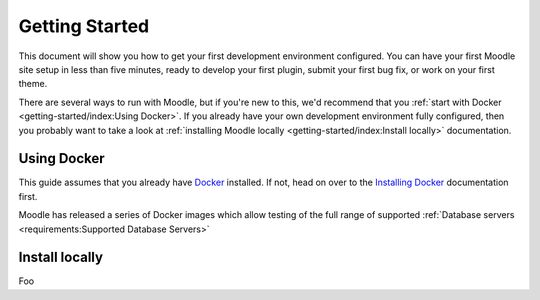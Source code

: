 Getting Started
===============

This document will show you how to get your first development environment configured.
You can have your first Moodle site setup in less than five minutes, ready to develop your first plugin, submit your
first bug fix, or work on your first theme.

There are several ways to run with Moodle, but if you're new to this, we'd recommend that you :ref:`start with Docker <getting-started/index:Using Docker>`.
If you already have your own development environment fully configured, then you probably want to take a look at
:ref:`installing Moodle locally <getting-started/index:Install locally>` documentation.

Using Docker
------------

This guide assumes that you already have `Docker`_ installed. If not, head on over to the `Installing Docker`_
documentation first.

Moodle has released a series of Docker images which allow testing of the full range of supported :ref:`Database servers
<requirements:Supported Database Servers>`



Install locally
---------------

Foo

.. _Docker: https://www.docker.com/
.. _Installing Docker: https://docs.docker.com/install/
.. _Moodle Docker: https://github.com/moodlehq/moodle-docker

